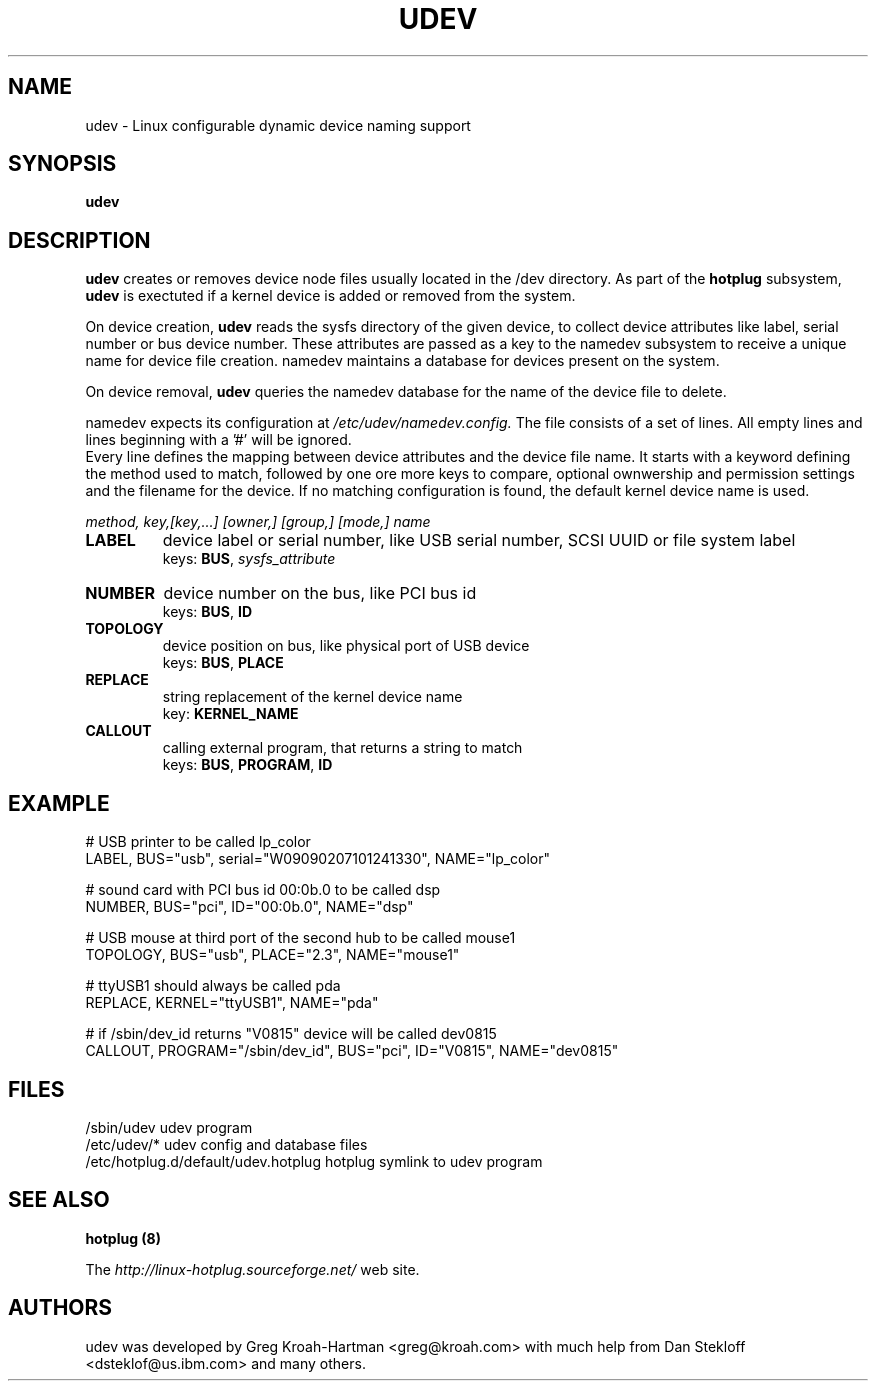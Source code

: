 .TH UDEV 8 "October 2003" "" "Linux Administrator's Manual"
.SH NAME
udev \- Linux configurable dynamic device naming support
.SH SYNOPSIS
.B udev
.SH "DESCRIPTION"
.B udev
creates or removes device node files usually located in the /dev directory.
As part of the
.B hotplug
subsystem,
.B udev
is exectuted if a kernel device is added or removed from the system.
.P
On device creation,
.B udev
reads the sysfs directory of the given device, to collect device attributes
like label, serial number or bus device number.
These attributes are passed as a key to the namedev subsystem
to receive a unique name for device file creation.
namedev maintains a database for devices present on the system.
.P
On device removal,
.B udev
queries the namedev database for the name of the device file to delete.
.P
namedev expects its configuration at
.I /etc/udev/namedev.config.
The file consists of a set of lines. All empty lines and
lines beginning with a '#' will be ignored.
.br
Every line defines the mapping between device attributes and the device file
name. It starts with a keyword defining the method used to match, followed by
one ore more keys to compare, optional ownwership and permission settings and
the filename for the device. If no matching configuration is found,
the default kernel device name is used.
.P
.I method, key,[key,...] [owner,] [group,] [mode,] name
.TP
.B LABEL
device label or serial number, like USB serial number, SCSI UUID or
file system label
.br
keys: \fBBUS\fP, \fIsysfs_attribute\fP
.TP
.B NUMBER
device number on the bus, like PCI bus id
.br
keys: \fBBUS\fP, \fBID\fP
.TP
.B TOPOLOGY
device position on bus, like physical port of USB device
.br
keys: \fBBUS\fP, \fBPLACE\fP
.TP
.B REPLACE
string replacement of the kernel device name
.br
key: \fBKERNEL_NAME\fP
.TP
.B CALLOUT
calling external program, that returns a string to match
.br
keys: \fBBUS\fP, \fBPROGRAM\fP, \fBID\fP
.SH "EXAMPLE"
.nf
# USB printer to be called lp_color
LABEL, BUS="usb", serial="W09090207101241330", NAME="lp_color"

# sound card with PCI bus id 00:0b.0 to be called dsp
NUMBER, BUS="pci", ID="00:0b.0", NAME="dsp"

# USB mouse at third port of the second hub to be called mouse1
TOPOLOGY, BUS="usb", PLACE="2.3", NAME="mouse1"

# ttyUSB1 should always be called pda
REPLACE, KERNEL="ttyUSB1", NAME="pda"

# if /sbin/dev_id returns "V0815" device will be called dev0815
CALLOUT, PROGRAM="/sbin/dev_id", BUS="pci", ID="V0815", NAME="dev0815"
.fi
.SH "FILES"
.nf
.ft B
.ft
/sbin/udev                           udev program
/etc/udev/*                          udev config and database files
/etc/hotplug.d/default/udev.hotplug  hotplug symlink to udev program
.fi
.LP
.SH "SEE ALSO"
.B hotplug (8)
.PP
The
.I http://linux-hotplug.sourceforge.net/
web site.
.SH AUTHORS
udev was developed by Greg Kroah-Hartman <greg@kroah.com> with much help from
Dan Stekloff <dsteklof@us.ibm.com> and many others.
